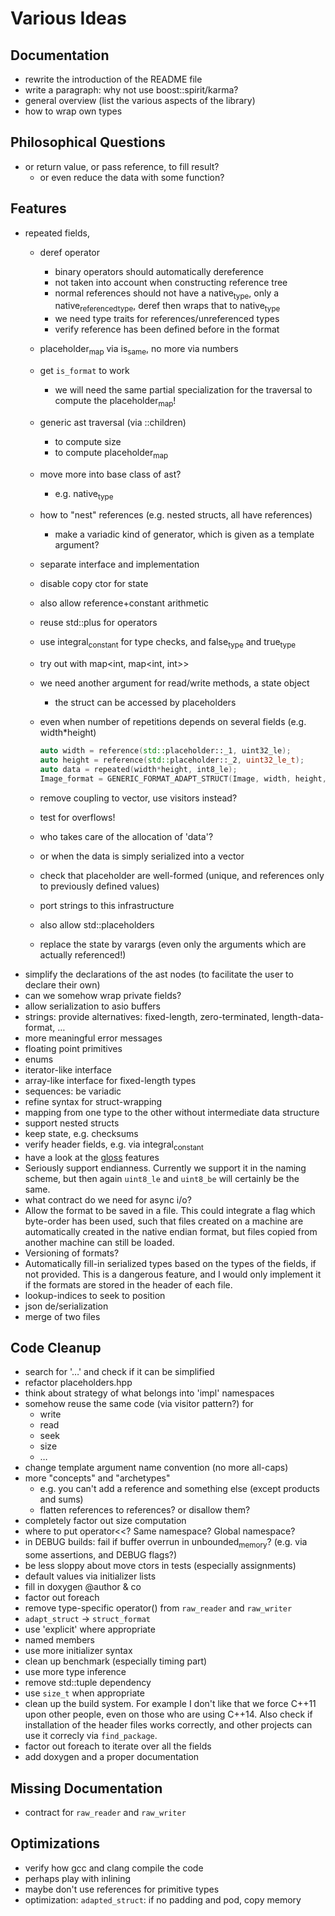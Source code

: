 * Various Ideas
** Documentation
- rewrite the introduction of the README file
- write a paragraph: why not use boost::spirit/karma?
- general overview (list the various aspects of the library)
- how to wrap own types
** Philosophical Questions
- or return value, or pass reference, to fill result?
  - or even reduce the data with some function?
** Features
- repeated fields,
  - deref operator
    - binary operators should automatically dereference
    - not taken into account when constructing reference tree
    - normal references should not have a native_type, only a
      native_referenced_type, deref then wraps that to native_type
    - we need type traits for references/unreferenced types
    - verify reference has been defined before in the format
  - placeholder_map via is_same, no more via numbers
  - get =is_format= to work
    - we will need the same partial specialization for the traversal to compute the placeholder_map!
  - generic ast traversal (via ::children)
    - to compute size
    - to compute placeholder_map
  - move more into base class of ast?
    - e.g. native_type
  - how to "nest" references (e.g. nested structs, all have references)
    - make a variadic kind of generator, which is given as a template argument?
  - separate interface and implementation
  - disable copy ctor for state
  - also allow reference+constant arithmetic
  - reuse std::plus for operators
  - use integral_constant for type checks, and false_type and true_type
  - try out with map<int, map<int, int>>
  - we need another argument for read/write methods, a state object
    - the struct can be accessed by placeholders
  - even when number of repetitions depends on several fields (e.g. width*height)
    #+BEGIN_SRC cpp
    auto width = reference(std::placeholder::_1, uint32_le);
    auto height = reference(std::placeholder::_2, uint32_le_t);
    auto data = repeated(width*height, int8_le);
    Image_format = GENERIC_FORMAT_ADAPT_STRUCT(Image, width, height, data);
    #+END_SRC
  - remove coupling to vector, use visitors instead?
  - test for overflows!
  - who takes care of the allocation of 'data'?
  - or when the data is simply serialized into a vector
  - check that placeholder are well-formed (unique, and references only to previously defined values)
  - port strings to this infrastructure
  - also allow std::placeholders
  - replace the state by varargs (even only the arguments which are actually referenced!)
- simplify the declarations of the ast nodes (to facilitate the user to declare their own)
- can we somehow wrap private fields?
- allow serialization to asio buffers
- strings: provide alternatives: fixed-length, zero-terminated, length-data-format, ...
- more meaningful error messages
- floating point primitives
- enums
- iterator-like interface
- array-like interface for fixed-length types
- sequences: be variadic
- refine syntax for struct-wrapping
- mapping from one type to the other without intermediate data structure
- support nested structs
- keep state, e.g. checksums
- verify header fields, e.g. via integral_constant
- have a look at the [[https://github.com/ztellman/gloss/wiki/Introduction][gloss]] features
- Seriously support endianness. Currently we support it in the naming
  scheme, but then again =uint8_le= and =uint8_be= will certainly be the same.
- what contract do we need for async i/o?
- Allow the format to be saved in a file. This could integrate a flag which
  byte-order has been used, such that files created on a machine are
  automatically created in the native endian format, but files copied from
  another machine can still be loaded.
- Versioning of formats?
- Automatically fill-in serialized types based on the types of the fields,
  if not provided. This is a dangerous feature, and I would only implement it if
  the formats are stored in the header of each file.
- lookup-indices to seek to position
- json de/serialization
- merge of two files
** Code Cleanup
- search for '...' and check if it can be simplified
- refactor placeholders.hpp
- think about strategy of what belongs into 'impl' namespaces
- somehow reuse the same code (via visitor pattern?) for
  - write
  - read
  - seek
  - size
  - ...
- change template argument name convention (no more all-caps)
- more "concepts" and "archetypes"
  - e.g. you can't add a reference and something else (except products and sums)
  - flatten references to references? or disallow them?
- completely factor out size computation
- where to put operator<<? Same namespace? Global namespace?
- in DEBUG builds: fail if buffer overrun in unbounded_memory? (e.g. via some assertions, and DEBUG flags?)
- be less sloppy about move ctors in tests (especially assignments)
- default values via initializer lists
- fill in doxygen @author & co
- factor out foreach
- remove type-specific operator() from =raw_reader= and =raw_writer=
- =adapt_struct= -> =struct_format=
- use 'explicit' where appropriate
- named members
- use more initializer syntax
- clean up benchmark (especially timing part)
- use more type inference
- remove std::tuple dependency
- use =size_t= when appropriate
- clean up the build system. For example I don't like that we force C++11
  upon other people, even on those who are using C++14. Also check if
  installation of the header files works correctly, and other projects can use
  it correcly via =find_package=.
- factor out foreach to iterate over all the fields
- add doxygen and a proper documentation
** Missing Documentation
- contract for =raw_reader= and =raw_writer=
** Optimizations
- verify how gcc and clang compile the code
- perhaps play with inlining
- maybe don't use references for primitive types
- optimization: =adapted_struct=: if no padding and pod, copy memory

